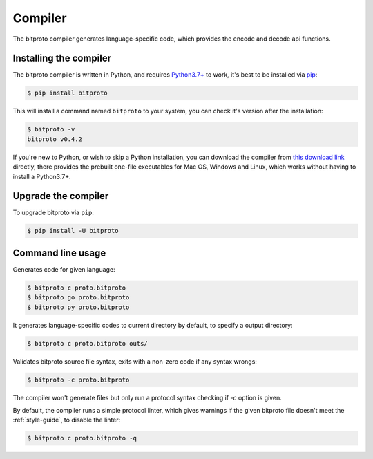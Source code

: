 .. _the-compiler:

Compiler
=========

The bitproto compiler generates language-specific code, which provides
the encode and decode api functions.

.. _install-compiler:

Installing the compiler
-----------------------

The bitproto compiler is written in Python, and requires `Python3.7+ <https://www.python.org/downloads/>`_ to work,
it's best to be installed via `pip <http://pip-installer.org/>`_:

.. sourcecode:: bash

    $ pip install bitproto

This will install a command named ``bitproto`` to your system, you can check it's version after the installation:

.. sourcecode:: bash

   $ bitproto -v
   bitproto v0.4.2

If you're new to Python, or wish to skip a Python installation,
you can download the compiler from `this download link <https://github.com/hit9/bitproto/releases>`_
directly, there provides the prebuilt one-file executables for Mac OS, Windows and Linux,
which works without having to install a Python3.7+.

Upgrade the compiler
--------------------

To upgrade bitproto via ``pip``:

.. sourcecode:: bash

    $ pip install -U bitproto

Command line usage
------------------

Generates code for given language:

.. sourcecode:: bash

   $ bitproto c proto.bitproto
   $ bitproto go proto.bitproto
   $ bitproto py proto.bitproto

It generates language-specific codes to current directory by default,
to specify a output directory:

.. sourcecode:: bash

   $ bitproto c proto.bitproto outs/

Validates bitproto source file syntax, exits with a non-zero code if any syntax wrongs:

.. sourcecode:: bash

   $ bitproto -c proto.bitproto

The compiler won't generate files but only run a protocol syntax checking if `-c` option is given.

.. _compiler-linter:

By default, the compiler runs a simple protocol linter, which gives warnings if the given
bitproto file doesn't meet the :ref:`style-guide`, to disable the linter:

.. sourcecode:: bash

   $ bitproto c proto.bitproto -q
